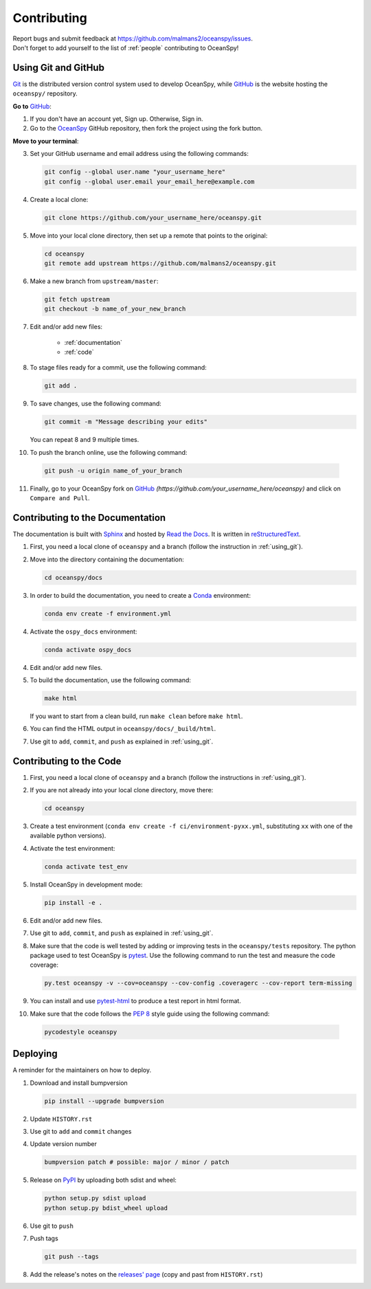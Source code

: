 .. _contributing:

============
Contributing
============
| Report bugs and submit feedback at https://github.com/malmans2/oceanspy/issues.
| Don't forget to add yourself to the list of :ref:`people` contributing to OceanSpy! 

.. _using_git:

Using Git and GitHub
--------------------

Git_ is the distributed version control system used to develop OceanSpy, while GitHub_ is the website hosting the ``oceanspy/`` repository.

**Go to** GitHub_:

1. If you don't have an account yet, Sign up. Otherwise, Sign in. 

2. Go to the OceanSpy_ GitHub repository, then fork the project using the fork button.

**Move to your terminal**:

3. Set your GitHub username and email address using the following commands:

   .. code-block:: bash

    git config --global user.name "your_username_here"
    git config --global user.email your_email_here@example.com

4. Create a local clone:

   .. code-block:: bash 

    git clone https://github.com/your_username_here/oceanspy.git

5. Move into your local clone directory, then set up a remote that points to the original:

   .. code-block:: bash
    
    cd oceanspy
    git remote add upstream https://github.com/malmans2/oceanspy.git

6. Make a new branch from ``upstream/master``:

   .. code-block:: bash
        
    git fetch upstream
    git checkout -b name_of_your_new_branch

7. Edit and/or add new files:

    * :ref:`documentation`
    * :ref:`code`

8. To stage files ready for a commit, use the following command:

   .. code-block:: bash
           
    git add .

9. To save changes, use the following command:

   .. code-block:: bash 
               
    git commit -m "Message describing your edits" 

   You can repeat 8 and 9 multiple times.

10. To push the branch online, use the following command:

   .. code-block:: bash
           
    git push -u origin name_of_your_branch

11. Finally, go to your OceanSpy fork on GitHub_ *(https://github.com/your_username_here/oceanspy)* and click on ``Compare and Pull``.


.. _documentation:

Contributing to the Documentation
---------------------------------
The documentation is built with Sphinx_ and hosted by `Read the Docs`_.
It is written in reStructuredText_.

1. First, you need a local clone of ``oceanspy`` and a branch (follow the instruction in :ref:`using_git`).

2. Move into the directory containing the documentation:

   .. code-block:: bash 
           
    cd oceanspy/docs

3. In order to build the documentation, you need to create a Conda_ environment:

   .. code-block:: bash 
           
    conda env create -f environment.yml

4. Activate the ``ospy_docs`` environment:

   .. code-block:: bash

    conda activate ospy_docs

4. Edit and/or add new files.

5. To build the documentation, use the following command:

   .. code-block:: bash
           
    make html

   If you want to start from a clean build, run ``make clean`` before ``make html``.

6. You can find the HTML output in ``oceanspy/docs/_build/html``.

7. Use git to ``add``, ``commit``, and ``push`` as explained in :ref:`using_git`.


.. _code:

Contributing to the Code
------------------------

1. First, you need a local clone of ``oceanspy`` and a branch (follow the instructions in :ref:`using_git`).

2. If you are not already into your local clone directory, move there:

   .. code-block:: bash
           
    cd oceanspy

3. Create a test environment (``conda env create -f ci/environment-pyxx.yml``, substituting ``xx`` with one of the available python versions).

4. Activate the test environment:

   .. code-block:: bash

    conda activate test_env

5. Install OceanSpy in development mode:

   .. code-block:: bash 
           
    pip install -e .

6. Edit and/or add new files.

7. Use git to ``add``, ``commit``, and ``push`` as explained in :ref:`using_git`.

8. Make sure that the code is well tested by adding or improving tests in the ``oceanspy/tests`` repository. The python package used to test OceanSpy is pytest_. Use the following command to run the test and measure the code coverage:

   .. code-block:: bash 

    py.test oceanspy -v --cov=oceanspy --cov-config .coveragerc --cov-report term-missing

9. You can install and use `pytest-html`_ to produce a test report in html format.

10. Make sure that the code follows the `PEP 8`_ style guide using the following command:

   .. code-block:: bash 
           
    pycodestyle oceanspy


Deploying
---------

A reminder for the maintainers on how to deploy.

1. Download and install bumpversion

   .. code-block:: bash

    pip install --upgrade bumpversion

2. Update ``HISTORY.rst``

3. Use git to ``add`` and ``commit`` changes

4. Update version number

   .. code-block:: bash

    bumpversion patch # possible: major / minor / patch

5. Release on PyPI_ by uploading both sdist and wheel:

   .. code-block:: bash

    python setup.py sdist upload
    python setup.py bdist_wheel upload 

6. Use git to ``push``

7. Push tags

   .. code-block:: bash

    git push --tags

8. Add the release's notes on the `releases' page`_ (copy and past from ``HISTORY.rst``)
   

.. _Git: https://git-scm.com
.. _GitHub: https://github.com
.. _OceanSpy: https://github.com/malmans2/oceanspy
.. _Sphinx: http://www.sphinx-doc.org/en/master
.. _`Read the Docs`: https://readthedocs.org
.. _reStructuredText: http://www.sphinx-doc.org/en/master/usage/restructuredtext/basics.html
.. _Conda: https://conda.io/docs
.. _PyPI: https://pypi.org/project/oceanspy
.. _`releases' page`: https://github.com/malmans2/oceanspy/releases
.. _pytest: https://docs.pytest.org/en/latest
.. _`pytest-html`: https://pypi.org/project/pytest-html
.. _`PEP 8`: https://www.python.org/dev/peps/pep-0008
